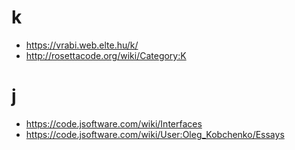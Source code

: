 * k
- https://vrabi.web.elte.hu/k/
- http://rosettacode.org/wiki/Category:K

* j
- https://code.jsoftware.com/wiki/Interfaces
- https://code.jsoftware.com/wiki/User:Oleg_Kobchenko/Essays
